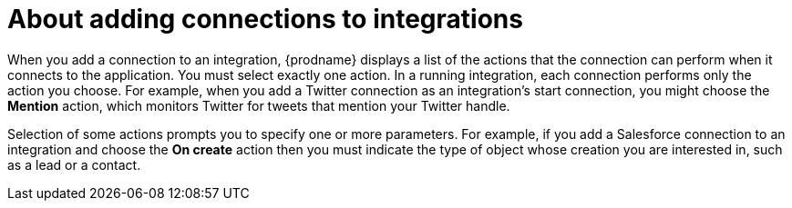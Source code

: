 [id='about-adding-connections-to-integrations']
= About adding connections to integrations

When you add a connection to an integration, {prodname} displays a list
of the actions that the connection can perform when it connects to the
application. You must select exactly one action. In a running integration,
each connection performs only the action you choose. For example, when you
add a Twitter connection as an integration's start connection, you might
choose the *Mention* action, which monitors Twitter for tweets that
mention your Twitter handle.

Selection of some actions prompts you to specify one or more parameters.
For example, if
you add a Salesforce connection to an integration and choose the *On create*
action then you must indicate the type of object whose creation you are
interested in, such as a lead or a contact.
